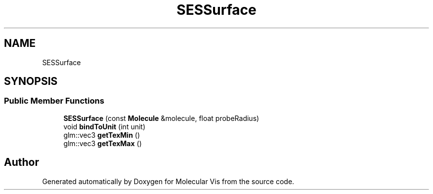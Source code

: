 .TH "SESSurface" 3 "Mon Jun 3 2019" "Molecular Vis" \" -*- nroff -*-
.ad l
.nh
.SH NAME
SESSurface
.SH SYNOPSIS
.br
.PP
.SS "Public Member Functions"

.in +1c
.ti -1c
.RI "\fBSESSurface\fP (const \fBMolecule\fP &molecule, float probeRadius)"
.br
.ti -1c
.RI "void \fBbindToUnit\fP (int unit)"
.br
.ti -1c
.RI "glm::vec3 \fBgetTexMin\fP ()"
.br
.ti -1c
.RI "glm::vec3 \fBgetTexMax\fP ()"
.br
.in -1c

.SH "Author"
.PP 
Generated automatically by Doxygen for Molecular Vis from the source code\&.
